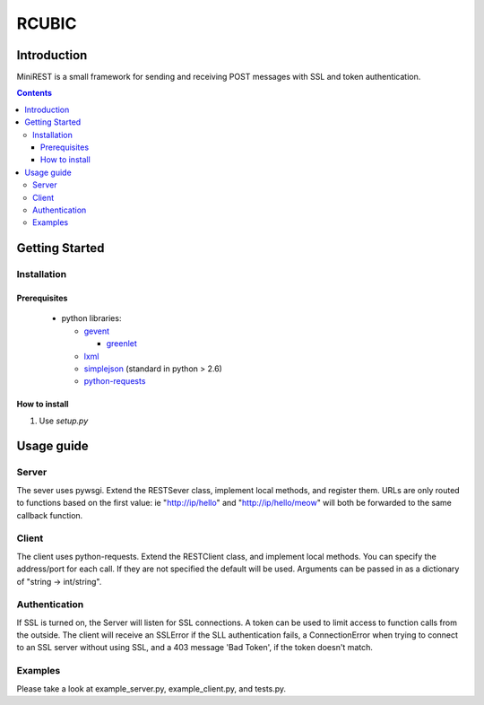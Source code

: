 RCUBIC
======

Introduction
------------

MiniREST is a small framework for sending and receiving POST messages with SSL and token authentication.

.. contents::


Getting Started
---------------

Installation
````````````

Prerequisites
:::::::::::::
 * python libraries:

   - gevent__

     + greenlet__

   - lxml__

   - simplejson__ (standard in python > 2.6)

   - python-requests__

__ http://www.gevent.org/
__ http://pypi.python.org/pypi/greenlet
__ http://lxml.de/
__ http://pypi.python.org/pypi/simplejson/
__ http://docs.python-requests.org/en/latest/index.html

How to install
::::::::::::::
#. Use *setup.py*

Usage guide
-----------

Server
``````
The sever uses pywsgi. Extend the RESTSever class, implement local methods, and register them. URLs are only routed to functions based on the first value: ie "http://ip/hello" and "http://ip/hello/meow" will both be forwarded to the same callback function.

Client
``````
The client uses python-requests. Extend the RESTClient class, and implement local methods. You can specify the address/port for each call. If they are not specified the default will be used. Arguments can be passed in as a dictionary of "string -> int/string".

Authentication
``````````````
If SSL is turned on, the Server will listen for SSL connections. A token can be used to limit access to function calls from the outside. The client will receive an SSLError if the SLL authentication fails, a ConnectionError when trying to connect to an SSL server without using SSL, and a 403 message 'Bad Token', if the token doesn't match.

Examples
````````
Please take a look at example_server.py, example_client.py, and tests.py.
